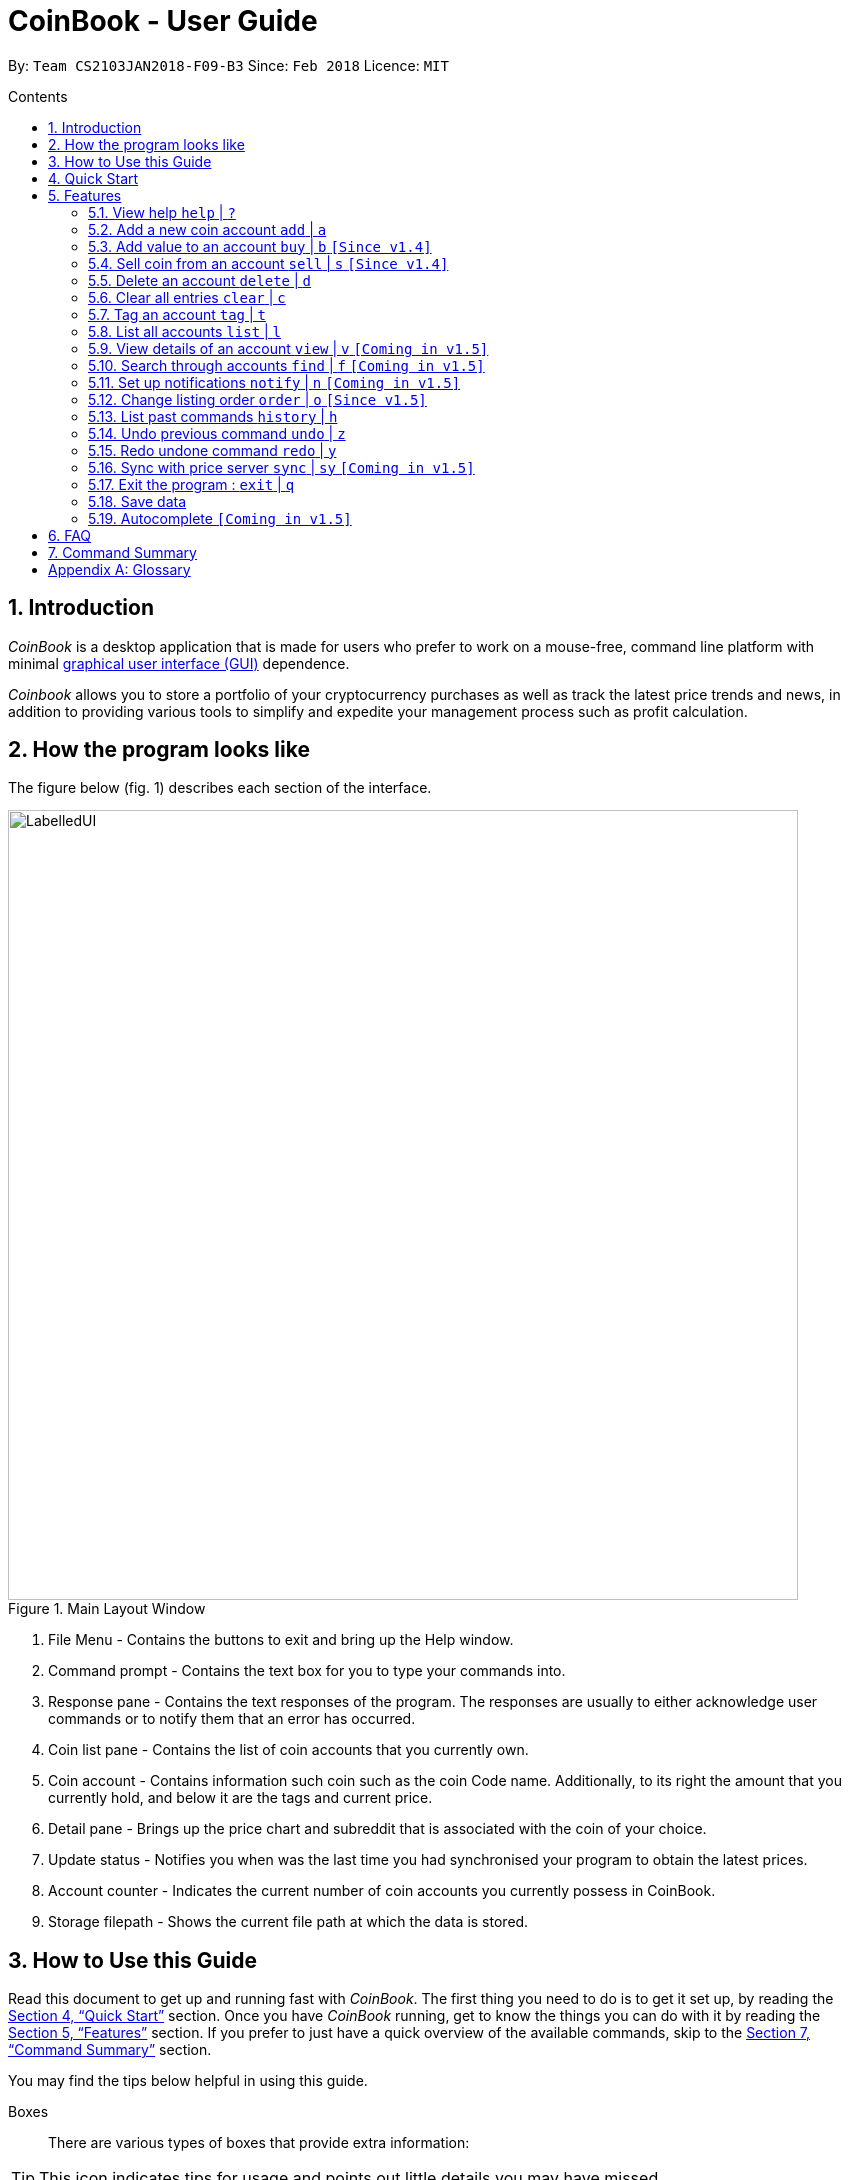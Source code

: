 = CoinBook - User Guide
:toc:
:toc-title: Contents
:toc-placement: preamble
:sectnums:
:imagesDir: images
:stylesDir: stylesheets
:pdf-stylesdir: stylesheets
:pdf-style: pdf
:xrefstyle: full
:experimental:
ifdef::env-github[]
:tip-caption: :bulb:
:note-caption: :information_source:
endif::[]
:repoURL: https://github.com/CS2103JAN2018-F09-B3/main

By: `Team CS2103JAN2018-F09-B3` Since: `Feb 2018` Licence: `MIT`

== Introduction

_CoinBook_ is a desktop application that is made for users who prefer to work on a mouse-free, command line platform with minimal [gloss]#<<gui,graphical user interface (GUI)>># dependence.

_Coinbook_ allows you to store a portfolio of your cryptocurrency purchases as well as track the latest price trends and news, in addition to providing various
tools to simplify and expedite your management process such as profit calculation.

== How the program looks like

The figure below (fig. 1) describes each section of the interface.

.Main Layout Window
image::LabelledUI.png[width="790"]

1. File Menu - Contains the buttons to exit and bring up the Help window.
2. Command prompt - Contains the text box for you to type your commands into.
3. Response pane - Contains the text responses of the program. The responses are usually to either acknowledge user commands or to notify them that an error has occurred.
4. Coin list pane - Contains the list of coin accounts that you currently own.
5. Coin account - Contains information such coin such as the coin Code name. Additionally, to its right the amount that you currently hold, and below it are the tags and current price.
6. Detail pane - Brings up the price chart and subreddit that is associated with the coin of your choice.
7. Update status - Notifies you when was the last time you had synchronised your program to obtain the latest prices.
8. Account counter - Indicates the current number of coin accounts you currently possess in CoinBook.
9. Storage filepath - Shows the current file path at which the data is stored.

== How to Use this Guide
Read this document to get up and running fast with _CoinBook_. The first thing you need to do is to get it set up, by reading the <<Quick Start>> section. Once you have _CoinBook_ running, get to know the things you can do with it by reading the <<Features>> section. If you prefer to just have a quick overview of the available commands, skip to the <<Command Summary>> section.

You may find the tips below helpful in using this guide.

Boxes::
There are various types of boxes that provide extra information:
[TIP]
====
This icon indicates tips for usage and points out little details you may have missed.
====
[NOTE]
====
This icon marks additional noteworthy information provided for reference.
====
[WARNING]
====
This icon warns you of things you should watch out for. Make sure to keep these in mind!
====

[[example]]
Markup::
Text with special meaning look different. Here are the various types:
* Commands, filenames, and other miscellaneous keywords are `monospaced for emphasis`
* Glossary terms have a [gloss]#dotted underline#
* Keyboard keys are marked like kbd:[this]
** kbd:[Q] means to press the `Q` key
** kbd:[Ctrl]+kbd:[Q] means to hold down the `Ctrl` key and then press the `Q` key
* Links are marked <<example,blue with underline>>
** Cross-ref links bring you to another part of the document, and look like <<example,this>>
** External cross-ref links bring you to another document, and look like [exref]#<<example,this>>#
** External links bring you to another website, and look like [ext]#<<example,this>>#

Finding Information::
Check the table of contents and click on the desired topic. If you wish to search for a particular keyword, press kbd:[Ctrl]+kbd:[F] and type into the opened find dialog.


== Quick Start
Follow the steps below to begin using _CoinBook_ :

.  Ensure you have Java version `1.8.0_60` or later installed in your computer.
+
[NOTE]
Having any Java 8 version is not enough. +
This app will not work with earlier versions of Java 8. +
You can obtain the latest version [ext]#http://www.oracle.com/technetwork/java/javase/downloads/index.html[here]# (Download JRE).
+
.  Download the latest `coinbook.jar` [exref]#link:{repoURL}/releases[here]#.
.  Copy the file to the folder you want to use as the home folder for your _CoinBook_.
.  Double-click the file to start the app. The GUI should appear in a few seconds (Fig. 1).
+
.Startup Window
image::Ui.png[width="790"]
+
. Type your commands in the command box and press kbd:[Enter] to execute them. +
e.g. typing *`help`* and pressing kbd:[Enter] will open the help window.

[TIP]
  Refer to <<Features>> for details of each command. Command <<alias,aliases>> are specified after the `|` symbol.

[[Features]]
== Features

_CoinBook_ allows you to manage your coin accounts easily through the use of commands. All you need to do is type in the command, followed by its required or optional _parameters_, then press kbd:[Enter] to execute it.

.Terminology
****
The following terms are used in the feature list to refer to specific concepts.
[[spec]]
* Target
** Refers to the account or group to execute the command upon
** This is used in commands requiring a target coin, and can be any one of the coin's:
*** `INDEX`: Its index number in the current coin listing
*** `CODE`: The trading code of the coin, e.g. `BTC`
*** `NAME`: The name of the coin, e.g. `Bitcoin`, and is case-insensitive [Coming in v2.0]
* Option/Parameter
** Refers to the additional information you must provide for the command
** These have a letter representing the option, followed by a slash (`/`), followed by the desired value
** The name of the option follows each letter. You should replace this with the desired value, e.g. `t/TAG` indicates the desired value of the tag should be typed after `t/`
****

.Command Format
****
Each command comes with a specific _format_ consisting of one or more parts. Please note the following conventions:

* Command parts denoted in `UPPERCASE` should be supplied by the user
* Parts in square brackets are optional, e.g.
`TARGET [t/TAG]`
can be used as either `BTC t/fav` or `BTC`
* Parts with `...` after them can be used zero or more times, e.g. `[t/TAG]...` can be used as `{nbsp}` (i.e. 0 times), `t/cheap`, `t/active t/fav`, etc.
* If an option without `...` is used multiple times, only the rightmost value that you typed will be used, e.g. use of `c/CODE` as `c/BTC c/ETH` will be taken as `c/ETH` only
* Parameters can be in any order, e.g. if the command specifies `t/TAG a/VALUE`, then `a/VALUE t/TAG` is also acceptable
* Parts in curly braces indicate multiple possibilities, e.g. we use <<spec,`TARGET`>> as shorthand for `{INDEX,NAME,CODE}`
****

=== View help `help` | `?`

.Format
----
help
----

Opens the help window.

=== Add a new coin account `add` | `a`

.Format
----
add c/CODE [t/TAG]...
----
[cols="1,3a"]
|===
|`*CODE*`
|Must be alphabets only
[WARNING]
If a non-existent trading code is added, its price will not be updated with the latest price data when you run the `sync` command.
|`*TAG*`
|Must be alphanumeric, i.e. only alphabets and digits are allowed
|===

Adds a new coin account into the list, with the given trading code, and the given tags.

.Example
----
add c/BTC
----
Adds the coin with the code `BTC` to _CoinBook_.

=== Add value to an account `buy` | `b` `[Since v1.4]`

.Format
----
buy TARGET a/AMOUNT
----
[cols="1,3"]
|===
|`*AMOUNT*` | Must be a positive number
|===

Adds the given `AMOUNT`, in coin units, into the specified coin account.

.Example
----
buy BTC a/0.5
----
Adds 0.5 to the amount held in the `BTC` account.

=== Sell coin from an account `sell` | `s` `[Since v1.4]`

.Format
----
sell TARGET a/AMOUNT
----
[cols="1,3a"]
|===
|`*AMOUNT*` | Must be a positive number
[NOTE]
If you enter an amount greater than the amount you hold in that account, only that much will be subtracted, i.e. the value will not go below zero.
|===
Removes the given `AMOUNT` from the specified coin account.

.Example
----
sell BTC a/0.5
----
Subtracts 0.5 from the amount held in the `BTC` account.

=== Delete an account `delete` | `d`

.Format
----
delete TARGET
----

Deletes the specified coin account.

.Example
----
delete 3
----
The third entry in the current listing is removed.

[NOTE]
Coin accounts are not automatically removed when their value goes to 0 to allow later reuse, or even for archival or record purposes. You need to remove them explicitly with this command.

=== Clear all entries `clear` | `c`

.Format
----
clear
----

Resets all data in _CoinBook_.

[WARNING]
====
This command can be reversed with `undo`, but only in the same session. The effect is permanent once _CoinBook_ is closed.
====

=== Tag an account `tag` | `t`

.Format
----
tag TARGET t/TAG...
----
[cols="1,3"]
|===
|`*TAG*`
|Must be alphanumeric, i.e. only alphabets and digits are allowed
|===

Sets the specified coin's tags to the given tags.

.Examples

 tag 1 t/fav

The first entry in the list is tagged with the `fav` tag.

 tag 3 t/

The third entry in the list has all of its tags removed.

 tag BTC t/fav t/watch

The `BTC` account is tagged with `fav` and `watch`.

[TIP]
A coin account can have any number of tags (including 0)

=== List all accounts `list` | `l`

.Format
----
list
----

Updates the listing to show all coin accounts in _CoinBook_.

=== View details of an account `view` | `v` `[Coming in v1.5]`

.Format
----
view TARGET
----

Opens up the detail window for the account specified. The detail window includes information such as:

* Total amount in dollars spent in purchasing this coin
* Amount earned from selling this coin
* Possible profit if all coin in this account is sold at the current price
* Chart of the price history
* etc... [More analytics coming in v2.0]

.Examples

 view BTC

See details for the `BTC` account

 view Bitcoin

See details for the `Bitcoin` account

 view 2

See details for the 2nd account in the current listing

//tag::findcommand[]
=== Search through accounts `find` | `f` `[Coming in v1.5]`

.Format
----
find CONDITION
----
[cols="1,3"]
|===
|`*CONDITION*`
|Must follow the <<find,format>> listed below
|===

Updates the listing to show only coin accounts whose details satisfy the given condition.

[[find]]
.Condition Query Format
****
* Possible query options are: +
** `n/NAME`:  Name of the coin [Coming in v2.0]
** `c/CODE`: Trading code of the coin (can be a substring, and is case insensitive)
** `t/TAG...`: Tags attached to the coin
** `p/PRICE`: Current price, in dollars, of the coin
** `h/AMOUNT`: Current amount, in coin units, held in an account
** `b/AMOUNT`: Total amount, in dollars, ever bought in the account
** `s/AMOUNT`: Total amount, in dollars, ever sold from the account
** `m/MADE`: Total profit, in dollars, made from this account so far
** `w/WORTH`: How much, in dollars, the current amount held is worth at the current price
* To specify amounts, put '=', `>`, or `<` to specify amounts equal to, greater, or less than; for example:
** `m/=90` : Profit made is exactly $90
** `p/>500`: Current price exceeding $500
** `s/<20`: Total amount sold less than $20
* Possible logical operators include:
** `AND`: The conditions on both sides need to be matched
** `OR`: Only one of the conditions on either side need to be matched
** `NOT`: Reverses the matching result of the following condition
** `({nbsp})`: Evaluates conditions inside parentheses first, starting with the innermost one
****

.Examples

 find c/BT

Finds accounts with `BT` in their code

 find t/fav

Finds accounts with the `fav` tag

 find (p/>500 AND t/fav) OR h/<20

Finds accounts either with current price more than $500 and tagged `fav`, or with less than 20 coins left

// tag::notifications[]

//end::findcommand[]
=== Set up notifications `notify` | `n` `[Coming in v1.5]`

.Format
----
notify CONDITION
----

Sets a condition that triggers a popup notification whenever the condition matches the new data for a coin after a price update. The condition query mostly follows the same format as that used in <<find,find>>, with the following additional options:

.Notification Options Format
****
* You can put `+` or `-` before specifying an amount to indicate a change in the property specified instead of its absolute value, for example:
** `p/+1000`: Current price rose $1000
** `p/pass:[-]>500`: Current price fell more than $500
****

You can click on the notification pop-up to jump quickly to the coin account that triggered it.

.Examples
----
notify h/>0
----
Notify when the amount held in an account is more than 0 after the update. This always triggers and hence is useless on its own, but can be combined with other conditions to restrict notifications to a smaller set of accounts

// end::notifications[]

----
notify c/BTC w/=50
----
Notify when the amount worth in dollars of the `BTC` account is $50

----
notify w/+>1000 c/ETH
----
Notify when the amount worth in dollars of the `ETH` account rises by more than $1000

// tag::order[]

=== Change listing order `order` | `o` `[Since v1.5]`

.Format
----
order {a,z}
----


Orders the coin listing in lexicographical order. +
This is also the default option if {a,z} is not specified after the command.
=======
Orders the coin listing in lexicographical order (default option if sort order is not specified).


Put `a` after the command word to sort it in lexicographical order, and `z` to sort in reverse lexicographical order. The listing is sorted by the leftmost entered option first, then equal values are sorted by the next one, and so on. The default order is lexicographical order of the coin names.

.Examples

 order a

Sort the listing in lexicographical order (default option, whether "a" is added after the command word or not).

 order z

Sort the listing in reverse lexicographical order.



====
This command can be reversed with `undo`, but only in the same session. The effect is permanent once _CoinBook_ is closed.
====
=======

// end::order[]

=== List past commands `history` | `h`

.Format
----
history
----

Lists all the commands that you have entered previously, in reverse chronological order.

[NOTE]
====
Pressing the UP and DOWN arrow keys will also display the previous and next input respectively in the command box.
====

// tag::undoredo[]
=== Undo previous command `undo` | `z`

.Format
----
undo
----

Restores the data to the state before the previous _undoable_ command was executed.

[NOTE]
====
Undoable commands: Commands that modify the data (`buy`, `sell`, `tag` and `clear`)
====

.Examples
----
buy BTC a/10 <1>
list
undo <1>
----
This reverses the `buy BTC a/10` command.
----
view 1
list
undo
----
The `undo` command fails as there are no undoable commands executed previously.
----
sell BTC a/10 <2>
clear <1>
undo <1>
undo <2>
----
The first `undo` reverses the `clear` command, the second reverses the `sell BTC a/10` command.

=== Redo undone command `redo` | `y`

.Format
----
redo
----

Reverses the most recent `undo` command.

.Examples
----
buy BTC a/10 <1>
undo <1><2>
redo <2>
----
<1> Reverses the `buy BTC a/10` command, and
<2> Reapplies it

The result is as if only the first line was executed.

----
list
redo
----
The command fails as there are no `undo` commands executed previously.
----
sell BTC a/10 <2>
clear <1>
undo <1><4>
undo <2><3>
redo <3>
redo <4>
----
This sequence of commands:

<1> Reverses the `clear` command
<2> Reverses the `sell BTC a/10` command
<3> Reapplies the `sell BTC a/10` command, and finally
<4> Reapplies the `clear` command

The result is as if only the first two lines were executed. Notice how the order of redoing is opposite from the undoing.

// end::undoredo[]

// tag::sync[]
=== Sync with price server `sync` | `sy` `[Coming in v1.5]`

.Format
----
sync
----

Obtains the latest prices and refreshes the news feed from the Internet to update your coin data.

// end::sync[]

=== Exit the program : `exit` | `q`

.Format
----
exit
----

Exits the program.

[WARNING]
 After exiting the program, any changes made in the session will not be undoable with the `undo` command in the next session.

=== Save data

_CoinBook_ data is saved in the hard disk automatically after any command that changes the data. +
There is no need to save manually.

//tag::autocomplete[]
=== Autocomplete `[Coming in v1.5]`

Pressing kbd:[Tab] will autocomplete the field where the cursor is at with a matching suggestion.
Subsequent kbd:[Tab] key presses will cycle through the list of suggestions.
//end::autocomplete[]

== FAQ

*Q*: How do I transfer my data to another computer? +
*A*: Install the app in the other computer and overwrite the empty data file it creates with the file that contains the data of your previous _CoinBook_ folder  (default location: `data/`).

== Command Summary

[width="90%",cols="10%,<23%,<25%",options="header",]
|=======================================================================
| Command |Format | Description
| *Add* | `add c/CODE [t/TAG]...` | Adds a coin account with the specified trading CODE.
| *Buy* | `buy TARGET a/AMOUNT` | Adds AMOUNT of coin to the targeted account.
| *Clear* | `clear` | Deletes all coin accounts.
| *Delete* | `delete TARGET` | Deletes targeted coin account.
| *Exit* |  `exit` | Exits the program.
| *Find* | `find CONDITION` | Finds all coin accounts that fit the CONDITION.
| *Help* | `help` | Displays the help page.
| *History* | `history` | Shows the user a history of previously input commands.
| *List* | `list` | Lists all coin accounts.
| *Notify* | `notify CONDITION` | Sets a notification for when the CONDITION has been met.
| *Order* | `order {a,z}` | Sorts the coin accounts based on their OPTION.
| *Order* | `order OPTION/{a,z}...` | Sorts the coin accounts based on their OPTION.
| *Redo* | `redo` | Reapplies the previously un-done command.
| *Sell* | `sell TARGET a/AMOUNT` | Subtracts AMOUNT of coin from the targeted account.
| *Sync* | `sync` | Fetches data from online sources to update the prices.
| *Tag* | `tag TARGET [t/TAG]...` | Tags the targeted account with TAG name.
| *Undo* | `undo` | Reverts the effect of the previous undo-able command.
| *View* | `view TARGET` | Views information about the targeted account.
|=======================================================================

[appendix]
== Glossary

[[alias]] Alias::
Alternate names for commands.

[[gui]] Graphical User Interface::
A type of user interface that lets users interact with the app through visual indicators, icons, mouse actions, etc. as compared to typed commands.
